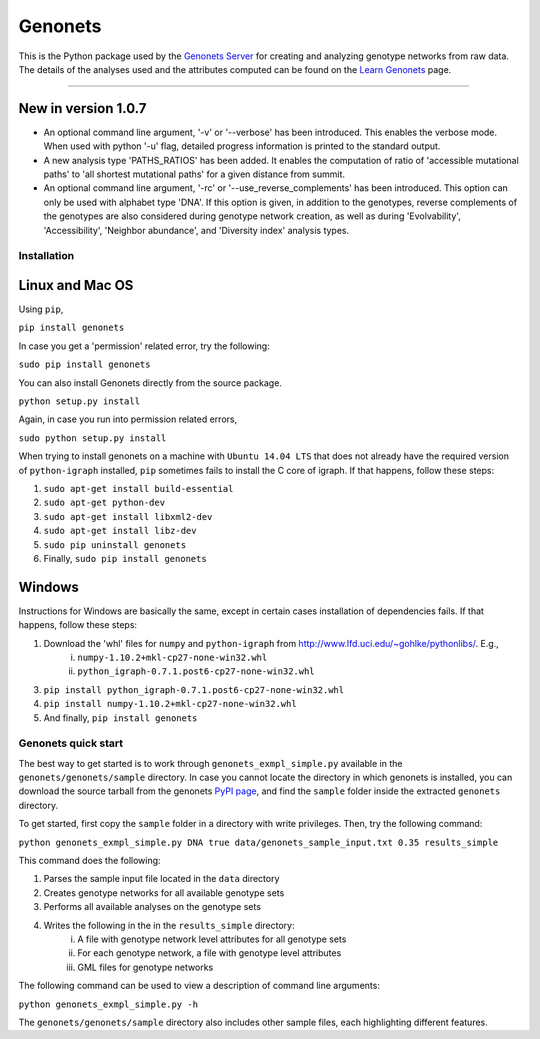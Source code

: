 Genonets
========

This is the Python package used by the `Genonets Server
<http://ieu-genonets.uzh.ch/>`_ for creating and analyzing genotype networks from raw data. The details of the analyses used and the attributes computed can be found on the `Learn Genonets
<http://ieu-genonets.uzh.ch/learn>`_ page.

----

New in version 1.0.7
~~~~~~~~~~~~~~~~~~~~

- An optional command line argument, '-v' or '--verbose' has been introduced. This enables the verbose mode. When used with python '-u' flag,  detailed progress information is printed to the standard output.
- A new analysis type 'PATHS_RATIOS' has been added. It enables the computation of ratio of 'accessible mutational paths' to 'all shortest mutational paths' for a given distance from summit.
- An optional command line argument, '-rc' or '--use_reverse_complements' has been introduced. This option can only be used with alphabet type 'DNA'. If this option is given, in addition to the genotypes, reverse complements of the genotypes are also considered during genotype network creation, as well as during 'Evolvability', 'Accessibility', 'Neighbor abundance', and 'Diversity index' analysis types.

Installation
------------

Linux and Mac OS
~~~~~~~~~~~~~~~~

Using ``pip``,

``pip install genonets``

In case you get a 'permission' related error, try the following:

``sudo pip install genonets``

You can also install Genonets directly from the source package.

``python setup.py install``

Again, in case you run into permission related errors,

``sudo python setup.py install``

When trying to install genonets on a machine with ``Ubuntu 14.04 LTS`` that does not already have the required version of ``python-igraph`` installed, ``pip`` sometimes fails to install the C core of igraph. If that happens, follow these steps:

1. ``sudo apt-get install build-essential``
2. ``sudo apt-get python-dev``
3. ``sudo apt-get install libxml2-dev``
4. ``sudo apt-get install libz-dev``
5. ``sudo pip uninstall genonets``
6. Finally, ``sudo pip install genonets``

Windows
~~~~~~~

Instructions for Windows are basically the same, except in certain cases installation of dependencies fails. If that happens, follow these steps:

1. Download the 'whl' files for ``numpy`` and ``python-igraph`` from http://www.lfd.uci.edu/~gohlke/pythonlibs/. E.g.,
    i. ``numpy-1.10.2+mkl-cp27-none-win32.whl``
    ii. ``python_igraph-0.7.1.post6-cp27-none-win32.whl``

3. ``pip install python_igraph-0.7.1.post6-cp27-none-win32.whl``
4. ``pip install numpy-1.10.2+mkl-cp27-none-win32.whl``
5. And finally, ``pip install genonets``

Genonets quick start
--------------------

The best way to get started is to work through ``genonets_exmpl_simple.py`` available in the ``genonets/genonets/sample`` directory. In case you cannot locate the directory in which genonets is installed, you can download the source tarball from the genonets `PyPI page <https://pypi.python.org/pypi/genonets>`_, and find the ``sample`` folder inside the extracted ``genonets`` directory.

To get started, first copy the ``sample`` folder in a directory with write privileges. Then, try the following command:

``python genonets_exmpl_simple.py DNA true data/genonets_sample_input.txt 0.35 results_simple``

This command does the following:

1. Parses the sample input file located in the ``data`` directory
2. Creates genotype networks for all available genotype sets
3. Performs all available analyses on the genotype sets
4. Writes the following in the in the ``results_simple`` directory:
    i. A file with genotype network level attributes for all genotype sets
    ii. For each genotype network, a file with genotype level attributes
    iii. GML files for genotype networks

The following command can be used to view a description of command line arguments:

``python genonets_exmpl_simple.py -h``

The ``genonets/genonets/sample`` directory also includes other sample files, each highlighting different features.
